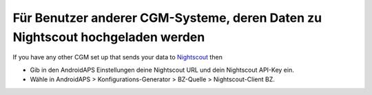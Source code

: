 Für Benutzer anderer CGM-Systeme, deren Daten zu Nightscout hochgeladen werden
**************************************************
If you have any other CGM set up that sends your data to `Nightscout <https://nightscout.github.io/>`_ then

* Gib in den AndroidAPS Einstellungen deine Nightscout URL und dein Nightscout API-Key ein.
* Wähle in AndroidAPS > Konfigurations-Generator > BZ-Quelle > Nightscout-Client BZ.
